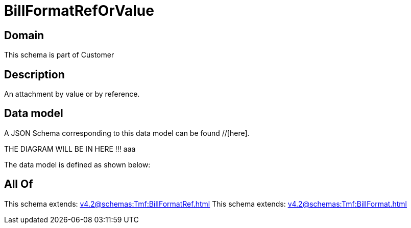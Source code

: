 = BillFormatRefOrValue

[#domain]
== Domain

This schema is part of Customer

[#description]
== Description
An attachment by value or by reference.


[#data_model]
== Data model

A JSON Schema corresponding to this data model can be found //[here].

THE DIAGRAM WILL BE IN HERE !!!
aaa

The data model is defined as shown below:


[#all_of]
== All Of

This schema extends: xref:v4.2@schemas:Tmf:BillFormatRef.adoc[]
This schema extends: xref:v4.2@schemas:Tmf:BillFormat.adoc[]
